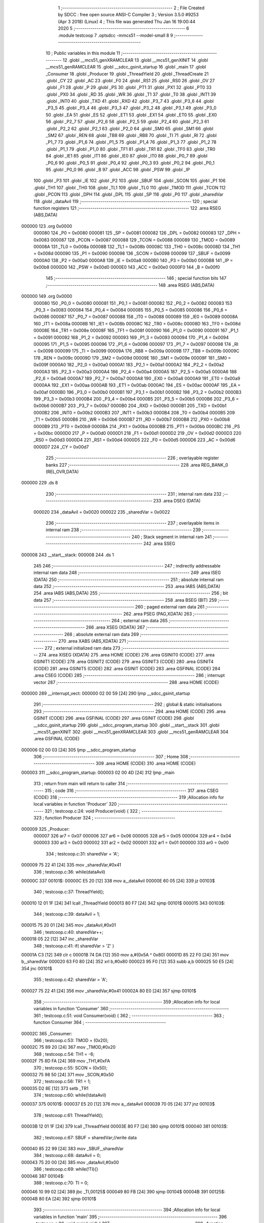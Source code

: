                                       1 ;--------------------------------------------------------
                                      2 ; File Created by SDCC : free open source ANSI-C Compiler
                                      3 ; Version 3.5.0 #9253 (Apr  3 2018) (Linux)
                                      4 ; This file was generated Thu Jan 16 19:00:44 2020
                                      5 ;--------------------------------------------------------
                                      6 	.module testcoop
                                      7 	.optsdcc -mmcs51 --model-small
                                      8 	
                                      9 ;--------------------------------------------------------
                                     10 ; Public variables in this module
                                     11 ;--------------------------------------------------------
                                     12 	.globl __mcs51_genXRAMCLEAR
                                     13 	.globl __mcs51_genXINIT
                                     14 	.globl __mcs51_genRAMCLEAR
                                     15 	.globl __sdcc_gsinit_startup
                                     16 	.globl _main
                                     17 	.globl _Consumer
                                     18 	.globl _Producer
                                     19 	.globl _ThreadYield
                                     20 	.globl _ThreadCreate
                                     21 	.globl _CY
                                     22 	.globl _AC
                                     23 	.globl _F0
                                     24 	.globl _RS1
                                     25 	.globl _RS0
                                     26 	.globl _OV
                                     27 	.globl _F1
                                     28 	.globl _P
                                     29 	.globl _PS
                                     30 	.globl _PT1
                                     31 	.globl _PX1
                                     32 	.globl _PT0
                                     33 	.globl _PX0
                                     34 	.globl _RD
                                     35 	.globl _WR
                                     36 	.globl _T1
                                     37 	.globl _T0
                                     38 	.globl _INT1
                                     39 	.globl _INT0
                                     40 	.globl _TXD
                                     41 	.globl _RXD
                                     42 	.globl _P3_7
                                     43 	.globl _P3_6
                                     44 	.globl _P3_5
                                     45 	.globl _P3_4
                                     46 	.globl _P3_3
                                     47 	.globl _P3_2
                                     48 	.globl _P3_1
                                     49 	.globl _P3_0
                                     50 	.globl _EA
                                     51 	.globl _ES
                                     52 	.globl _ET1
                                     53 	.globl _EX1
                                     54 	.globl _ET0
                                     55 	.globl _EX0
                                     56 	.globl _P2_7
                                     57 	.globl _P2_6
                                     58 	.globl _P2_5
                                     59 	.globl _P2_4
                                     60 	.globl _P2_3
                                     61 	.globl _P2_2
                                     62 	.globl _P2_1
                                     63 	.globl _P2_0
                                     64 	.globl _SM0
                                     65 	.globl _SM1
                                     66 	.globl _SM2
                                     67 	.globl _REN
                                     68 	.globl _TB8
                                     69 	.globl _RB8
                                     70 	.globl _TI
                                     71 	.globl _RI
                                     72 	.globl _P1_7
                                     73 	.globl _P1_6
                                     74 	.globl _P1_5
                                     75 	.globl _P1_4
                                     76 	.globl _P1_3
                                     77 	.globl _P1_2
                                     78 	.globl _P1_1
                                     79 	.globl _P1_0
                                     80 	.globl _TF1
                                     81 	.globl _TR1
                                     82 	.globl _TF0
                                     83 	.globl _TR0
                                     84 	.globl _IE1
                                     85 	.globl _IT1
                                     86 	.globl _IE0
                                     87 	.globl _IT0
                                     88 	.globl _P0_7
                                     89 	.globl _P0_6
                                     90 	.globl _P0_5
                                     91 	.globl _P0_4
                                     92 	.globl _P0_3
                                     93 	.globl _P0_2
                                     94 	.globl _P0_1
                                     95 	.globl _P0_0
                                     96 	.globl _B
                                     97 	.globl _ACC
                                     98 	.globl _PSW
                                     99 	.globl _IP
                                    100 	.globl _P3
                                    101 	.globl _IE
                                    102 	.globl _P2
                                    103 	.globl _SBUF
                                    104 	.globl _SCON
                                    105 	.globl _P1
                                    106 	.globl _TH1
                                    107 	.globl _TH0
                                    108 	.globl _TL1
                                    109 	.globl _TL0
                                    110 	.globl _TMOD
                                    111 	.globl _TCON
                                    112 	.globl _PCON
                                    113 	.globl _DPH
                                    114 	.globl _DPL
                                    115 	.globl _SP
                                    116 	.globl _P0
                                    117 	.globl _sharedVar
                                    118 	.globl _dataAvil
                                    119 ;--------------------------------------------------------
                                    120 ; special function registers
                                    121 ;--------------------------------------------------------
                                    122 	.area RSEG    (ABS,DATA)
      000000                        123 	.org 0x0000
                           000080   124 _P0	=	0x0080
                           000081   125 _SP	=	0x0081
                           000082   126 _DPL	=	0x0082
                           000083   127 _DPH	=	0x0083
                           000087   128 _PCON	=	0x0087
                           000088   129 _TCON	=	0x0088
                           000089   130 _TMOD	=	0x0089
                           00008A   131 _TL0	=	0x008a
                           00008B   132 _TL1	=	0x008b
                           00008C   133 _TH0	=	0x008c
                           00008D   134 _TH1	=	0x008d
                           000090   135 _P1	=	0x0090
                           000098   136 _SCON	=	0x0098
                           000099   137 _SBUF	=	0x0099
                           0000A0   138 _P2	=	0x00a0
                           0000A8   139 _IE	=	0x00a8
                           0000B0   140 _P3	=	0x00b0
                           0000B8   141 _IP	=	0x00b8
                           0000D0   142 _PSW	=	0x00d0
                           0000E0   143 _ACC	=	0x00e0
                           0000F0   144 _B	=	0x00f0
                                    145 ;--------------------------------------------------------
                                    146 ; special function bits
                                    147 ;--------------------------------------------------------
                                    148 	.area RSEG    (ABS,DATA)
      000000                        149 	.org 0x0000
                           000080   150 _P0_0	=	0x0080
                           000081   151 _P0_1	=	0x0081
                           000082   152 _P0_2	=	0x0082
                           000083   153 _P0_3	=	0x0083
                           000084   154 _P0_4	=	0x0084
                           000085   155 _P0_5	=	0x0085
                           000086   156 _P0_6	=	0x0086
                           000087   157 _P0_7	=	0x0087
                           000088   158 _IT0	=	0x0088
                           000089   159 _IE0	=	0x0089
                           00008A   160 _IT1	=	0x008a
                           00008B   161 _IE1	=	0x008b
                           00008C   162 _TR0	=	0x008c
                           00008D   163 _TF0	=	0x008d
                           00008E   164 _TR1	=	0x008e
                           00008F   165 _TF1	=	0x008f
                           000090   166 _P1_0	=	0x0090
                           000091   167 _P1_1	=	0x0091
                           000092   168 _P1_2	=	0x0092
                           000093   169 _P1_3	=	0x0093
                           000094   170 _P1_4	=	0x0094
                           000095   171 _P1_5	=	0x0095
                           000096   172 _P1_6	=	0x0096
                           000097   173 _P1_7	=	0x0097
                           000098   174 _RI	=	0x0098
                           000099   175 _TI	=	0x0099
                           00009A   176 _RB8	=	0x009a
                           00009B   177 _TB8	=	0x009b
                           00009C   178 _REN	=	0x009c
                           00009D   179 _SM2	=	0x009d
                           00009E   180 _SM1	=	0x009e
                           00009F   181 _SM0	=	0x009f
                           0000A0   182 _P2_0	=	0x00a0
                           0000A1   183 _P2_1	=	0x00a1
                           0000A2   184 _P2_2	=	0x00a2
                           0000A3   185 _P2_3	=	0x00a3
                           0000A4   186 _P2_4	=	0x00a4
                           0000A5   187 _P2_5	=	0x00a5
                           0000A6   188 _P2_6	=	0x00a6
                           0000A7   189 _P2_7	=	0x00a7
                           0000A8   190 _EX0	=	0x00a8
                           0000A9   191 _ET0	=	0x00a9
                           0000AA   192 _EX1	=	0x00aa
                           0000AB   193 _ET1	=	0x00ab
                           0000AC   194 _ES	=	0x00ac
                           0000AF   195 _EA	=	0x00af
                           0000B0   196 _P3_0	=	0x00b0
                           0000B1   197 _P3_1	=	0x00b1
                           0000B2   198 _P3_2	=	0x00b2
                           0000B3   199 _P3_3	=	0x00b3
                           0000B4   200 _P3_4	=	0x00b4
                           0000B5   201 _P3_5	=	0x00b5
                           0000B6   202 _P3_6	=	0x00b6
                           0000B7   203 _P3_7	=	0x00b7
                           0000B0   204 _RXD	=	0x00b0
                           0000B1   205 _TXD	=	0x00b1
                           0000B2   206 _INT0	=	0x00b2
                           0000B3   207 _INT1	=	0x00b3
                           0000B4   208 _T0	=	0x00b4
                           0000B5   209 _T1	=	0x00b5
                           0000B6   210 _WR	=	0x00b6
                           0000B7   211 _RD	=	0x00b7
                           0000B8   212 _PX0	=	0x00b8
                           0000B9   213 _PT0	=	0x00b9
                           0000BA   214 _PX1	=	0x00ba
                           0000BB   215 _PT1	=	0x00bb
                           0000BC   216 _PS	=	0x00bc
                           0000D0   217 _P	=	0x00d0
                           0000D1   218 _F1	=	0x00d1
                           0000D2   219 _OV	=	0x00d2
                           0000D3   220 _RS0	=	0x00d3
                           0000D4   221 _RS1	=	0x00d4
                           0000D5   222 _F0	=	0x00d5
                           0000D6   223 _AC	=	0x00d6
                           0000D7   224 _CY	=	0x00d7
                                    225 ;--------------------------------------------------------
                                    226 ; overlayable register banks
                                    227 ;--------------------------------------------------------
                                    228 	.area REG_BANK_0	(REL,OVR,DATA)
      000000                        229 	.ds 8
                                    230 ;--------------------------------------------------------
                                    231 ; internal ram data
                                    232 ;--------------------------------------------------------
                                    233 	.area DSEG    (DATA)
                           000020   234 _dataAvil	=	0x0020
                           000022   235 _sharedVar	=	0x0022
                                    236 ;--------------------------------------------------------
                                    237 ; overlayable items in internal ram 
                                    238 ;--------------------------------------------------------
                                    239 ;--------------------------------------------------------
                                    240 ; Stack segment in internal ram 
                                    241 ;--------------------------------------------------------
                                    242 	.area	SSEG
      000008                        243 __start__stack:
      000008                        244 	.ds	1
                                    245 
                                    246 ;--------------------------------------------------------
                                    247 ; indirectly addressable internal ram data
                                    248 ;--------------------------------------------------------
                                    249 	.area ISEG    (DATA)
                                    250 ;--------------------------------------------------------
                                    251 ; absolute internal ram data
                                    252 ;--------------------------------------------------------
                                    253 	.area IABS    (ABS,DATA)
                                    254 	.area IABS    (ABS,DATA)
                                    255 ;--------------------------------------------------------
                                    256 ; bit data
                                    257 ;--------------------------------------------------------
                                    258 	.area BSEG    (BIT)
                                    259 ;--------------------------------------------------------
                                    260 ; paged external ram data
                                    261 ;--------------------------------------------------------
                                    262 	.area PSEG    (PAG,XDATA)
                                    263 ;--------------------------------------------------------
                                    264 ; external ram data
                                    265 ;--------------------------------------------------------
                                    266 	.area XSEG    (XDATA)
                                    267 ;--------------------------------------------------------
                                    268 ; absolute external ram data
                                    269 ;--------------------------------------------------------
                                    270 	.area XABS    (ABS,XDATA)
                                    271 ;--------------------------------------------------------
                                    272 ; external initialized ram data
                                    273 ;--------------------------------------------------------
                                    274 	.area XISEG   (XDATA)
                                    275 	.area HOME    (CODE)
                                    276 	.area GSINIT0 (CODE)
                                    277 	.area GSINIT1 (CODE)
                                    278 	.area GSINIT2 (CODE)
                                    279 	.area GSINIT3 (CODE)
                                    280 	.area GSINIT4 (CODE)
                                    281 	.area GSINIT5 (CODE)
                                    282 	.area GSINIT  (CODE)
                                    283 	.area GSFINAL (CODE)
                                    284 	.area CSEG    (CODE)
                                    285 ;--------------------------------------------------------
                                    286 ; interrupt vector 
                                    287 ;--------------------------------------------------------
                                    288 	.area HOME    (CODE)
      000000                        289 __interrupt_vect:
      000000 02 00 59         [24]  290 	ljmp	__sdcc_gsinit_startup
                                    291 ;--------------------------------------------------------
                                    292 ; global & static initialisations
                                    293 ;--------------------------------------------------------
                                    294 	.area HOME    (CODE)
                                    295 	.area GSINIT  (CODE)
                                    296 	.area GSFINAL (CODE)
                                    297 	.area GSINIT  (CODE)
                                    298 	.globl __sdcc_gsinit_startup
                                    299 	.globl __sdcc_program_startup
                                    300 	.globl __start__stack
                                    301 	.globl __mcs51_genXINIT
                                    302 	.globl __mcs51_genXRAMCLEAR
                                    303 	.globl __mcs51_genRAMCLEAR
                                    304 	.area GSFINAL (CODE)
      000006 02 00 03         [24]  305 	ljmp	__sdcc_program_startup
                                    306 ;--------------------------------------------------------
                                    307 ; Home
                                    308 ;--------------------------------------------------------
                                    309 	.area HOME    (CODE)
                                    310 	.area HOME    (CODE)
      000003                        311 __sdcc_program_startup:
      000003 02 00 4D         [24]  312 	ljmp	_main
                                    313 ;	return from main will return to caller
                                    314 ;--------------------------------------------------------
                                    315 ; code
                                    316 ;--------------------------------------------------------
                                    317 	.area CSEG    (CODE)
                                    318 ;------------------------------------------------------------
                                    319 ;Allocation info for local variables in function 'Producer'
                                    320 ;------------------------------------------------------------
                                    321 ;	testcoop.c:24: void Producer(void) {
                                    322 ;	-----------------------------------------
                                    323 ;	 function Producer
                                    324 ;	-----------------------------------------
      000009                        325 _Producer:
                           000007   326 	ar7 = 0x07
                           000006   327 	ar6 = 0x06
                           000005   328 	ar5 = 0x05
                           000004   329 	ar4 = 0x04
                           000003   330 	ar3 = 0x03
                           000002   331 	ar2 = 0x02
                           000001   332 	ar1 = 0x01
                           000000   333 	ar0 = 0x00
                                    334 ;	testcoop.c:31: sharedVar = 'A';
      000009 75 22 41         [24]  335 	mov	_sharedVar,#0x41
                                    336 ;	testcoop.c:36: while(dataAvil)
      00000C                        337 00101$:
      00000C E5 20            [12]  338 	mov	a,_dataAvil
      00000E 60 05            [24]  339 	jz	00103$
                                    340 ;	testcoop.c:37: ThreadYield();
      000010 12 01 1F         [24]  341 	lcall	_ThreadYield
      000013 80 F7            [24]  342 	sjmp	00101$
      000015                        343 00103$:
                                    344 ;	testcoop.c:39: dataAvil = 1;
      000015 75 20 01         [24]  345 	mov	_dataAvil,#0x01
                                    346 ;	testcoop.c:40: sharedVar++;
      000018 05 22            [12]  347 	inc	_sharedVar
                                    348 ;	testcoop.c:41: if( sharedVar > 'Z' )
      00001A C3               [12]  349 	clr	c
      00001B 74 DA            [12]  350 	mov	a,#(0x5A ^ 0x80)
      00001D 85 22 F0         [24]  351 	mov	b,_sharedVar
      000020 63 F0 80         [24]  352 	xrl	b,#0x80
      000023 95 F0            [12]  353 	subb	a,b
      000025 50 E5            [24]  354 	jnc	00101$
                                    355 ;	testcoop.c:42: sharedVar = 'A';
      000027 75 22 41         [24]  356 	mov	_sharedVar,#0x41
      00002A 80 E0            [24]  357 	sjmp	00101$
                                    358 ;------------------------------------------------------------
                                    359 ;Allocation info for local variables in function 'Consumer'
                                    360 ;------------------------------------------------------------
                                    361 ;	testcoop.c:51: void Consumer(void) {
                                    362 ;	-----------------------------------------
                                    363 ;	 function Consumer
                                    364 ;	-----------------------------------------
      00002C                        365 _Consumer:
                                    366 ;	testcoop.c:53: TMOD = (0x20);
      00002C 75 89 20         [24]  367 	mov	_TMOD,#0x20
                                    368 ;	testcoop.c:54: TH1 = -6;
      00002F 75 8D FA         [24]  369 	mov	_TH1,#0xFA
                                    370 ;	testcoop.c:55: SCON = (0x50);
      000032 75 98 50         [24]  371 	mov	_SCON,#0x50
                                    372 ;	testcoop.c:56: TR1 = 1;
      000035 D2 8E            [12]  373 	setb	_TR1
                                    374 ;	testcoop.c:60: while(!dataAvil)
      000037                        375 00101$:
      000037 E5 20            [12]  376 	mov	a,_dataAvil
      000039 70 05            [24]  377 	jnz	00103$
                                    378 ;	testcoop.c:61: ThreadYield();
      00003B 12 01 1F         [24]  379 	lcall	_ThreadYield
      00003E 80 F7            [24]  380 	sjmp	00101$
      000040                        381 00103$:
                                    382 ;	testcoop.c:67: SBUF = sharedVar;//write data
      000040 85 22 99         [24]  383 	mov	_SBUF,_sharedVar
                                    384 ;	testcoop.c:68: dataAvil = 0;
      000043 75 20 00         [24]  385 	mov	_dataAvil,#0x00
                                    386 ;	testcoop.c:69: while(!TI){}
      000046                        387 00104$:
                                    388 ;	testcoop.c:70: TI = 0;
      000046 10 99 02         [24]  389 	jbc	_TI,00125$
      000049 80 FB            [24]  390 	sjmp	00104$
      00004B                        391 00125$:
      00004B 80 EA            [24]  392 	sjmp	00101$
                                    393 ;------------------------------------------------------------
                                    394 ;Allocation info for local variables in function 'main'
                                    395 ;------------------------------------------------------------
                                    396 ;	testcoop.c:80: void main(void) {
                                    397 ;	-----------------------------------------
                                    398 ;	 function main
                                    399 ;	-----------------------------------------
      00004D                        400 _main:
                                    401 ;	testcoop.c:82: dataAvil = 1;
      00004D 75 20 01         [24]  402 	mov	_dataAvil,#0x01
                                    403 ;	testcoop.c:88: ThreadCreate(Producer);
      000050 90 00 09         [24]  404 	mov	dptr,#_Producer
      000053 12 00 98         [24]  405 	lcall	_ThreadCreate
                                    406 ;	testcoop.c:89: Consumer();
      000056 02 00 2C         [24]  407 	ljmp	_Consumer
                                    408 ;------------------------------------------------------------
                                    409 ;Allocation info for local variables in function '_sdcc_gsinit_startup'
                                    410 ;------------------------------------------------------------
                                    411 ;	testcoop.c:92: void _sdcc_gsinit_startup(void) {
                                    412 ;	-----------------------------------------
                                    413 ;	 function _sdcc_gsinit_startup
                                    414 ;	-----------------------------------------
      000059                        415 __sdcc_gsinit_startup:
                                    416 ;	testcoop.c:95: __endasm;
      000059 02 00 60         [24]  417 	ljmp _Bootstrap
      00005C 22               [24]  418 	ret
                                    419 ;------------------------------------------------------------
                                    420 ;Allocation info for local variables in function '_mcs51_genRAMCLEAR'
                                    421 ;------------------------------------------------------------
                                    422 ;	testcoop.c:98: void _mcs51_genRAMCLEAR(void) {}
                                    423 ;	-----------------------------------------
                                    424 ;	 function _mcs51_genRAMCLEAR
                                    425 ;	-----------------------------------------
      00005D                        426 __mcs51_genRAMCLEAR:
      00005D 22               [24]  427 	ret
                                    428 ;------------------------------------------------------------
                                    429 ;Allocation info for local variables in function '_mcs51_genXINIT'
                                    430 ;------------------------------------------------------------
                                    431 ;	testcoop.c:99: void _mcs51_genXINIT(void) {}
                                    432 ;	-----------------------------------------
                                    433 ;	 function _mcs51_genXINIT
                                    434 ;	-----------------------------------------
      00005E                        435 __mcs51_genXINIT:
      00005E 22               [24]  436 	ret
                                    437 ;------------------------------------------------------------
                                    438 ;Allocation info for local variables in function '_mcs51_genXRAMCLEAR'
                                    439 ;------------------------------------------------------------
                                    440 ;	testcoop.c:100: void _mcs51_genXRAMCLEAR(void) {}
                                    441 ;	-----------------------------------------
                                    442 ;	 function _mcs51_genXRAMCLEAR
                                    443 ;	-----------------------------------------
      00005F                        444 __mcs51_genXRAMCLEAR:
      00005F 22               [24]  445 	ret
                                    446 	.area CSEG    (CODE)
                                    447 	.area CONST   (CODE)
                                    448 	.area XINIT   (CODE)
                                    449 	.area CABS    (ABS,CODE)
